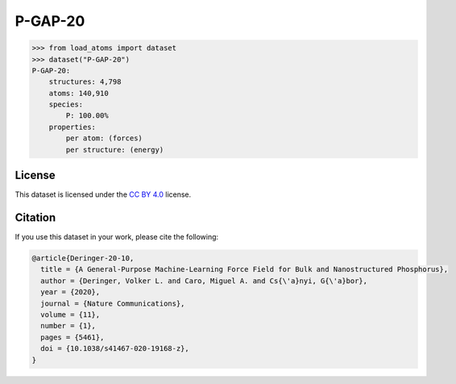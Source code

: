 .. This file is autogenerated by dev/scripts/generate_page.py

P-GAP-20
========

.. raw:: html
    :file: ../_static/x3d.html

.. grid:: 2
    
    .. grid-item::

        .. raw:: html
            :file: ../_static/visualisations/P-GAP-20.html

    .. grid-item::
        :class: info-card

        The complete Phosphorus dataset used to train the `P-GAP-20 <https://zenodo.org/records/4003703>`_ model from  `A General-Purpose Machine-Learning Force Field for Bulk and Nanostructured Phosphorus <https://doi.org/10.1038/s41467-020-19168-z>`_. This dataset contains structures generated by GAP-RSS, together with liquids, crystals and isolated fragments. For more information about the dataset's construction, see the paper's `Supplementary Information <https://static-content.springer.com/esm/art%3A10.1038%2Fs41467-020-19168-z/MediaObjects/41467_2020_19168_MOESM1_ESM.pdf>`_. Energy and force labels were calculated using DFT + MBD 


.. code-block:: python

    >>> from load_atoms import dataset
    >>> dataset("P-GAP-20")
    P-GAP-20:
        structures: 4,798
        atoms: 140,910
        species:
            P: 100.00%
        properties:
            per atom: (forces)
            per structure: (energy)
    


License
-------

This dataset is licensed under the `CC BY 4.0 <https://creativecommons.org/licenses/by/4.0/deed.en>`_ license.


Citation
--------

If you use this dataset in your work, please cite the following:

.. code-block:: latex
    
    @article{Deringer-20-10,
      title = {A General-Purpose Machine-Learning Force Field for Bulk and Nanostructured Phosphorus},
      author = {Deringer, Volker L. and Caro, Miguel A. and Cs{\'a}nyi, G{\'a}bor},
      year = {2020},
      journal = {Nature Communications},
      volume = {11},
      number = {1},
      pages = {5461},
      doi = {10.1038/s41467-020-19168-z},
    }
